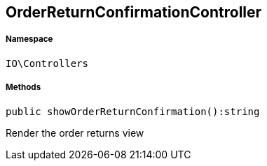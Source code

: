 :table-caption!:
:example-caption!:
:source-highlighter: prettify
:sectids!:
[[io__orderreturnconfirmationcontroller]]
== OrderReturnConfirmationController





===== Namespace

`IO\Controllers`






===== Methods

[source%nowrap, php]
----

public showOrderReturnConfirmation():string

----

    





Render the order returns view

